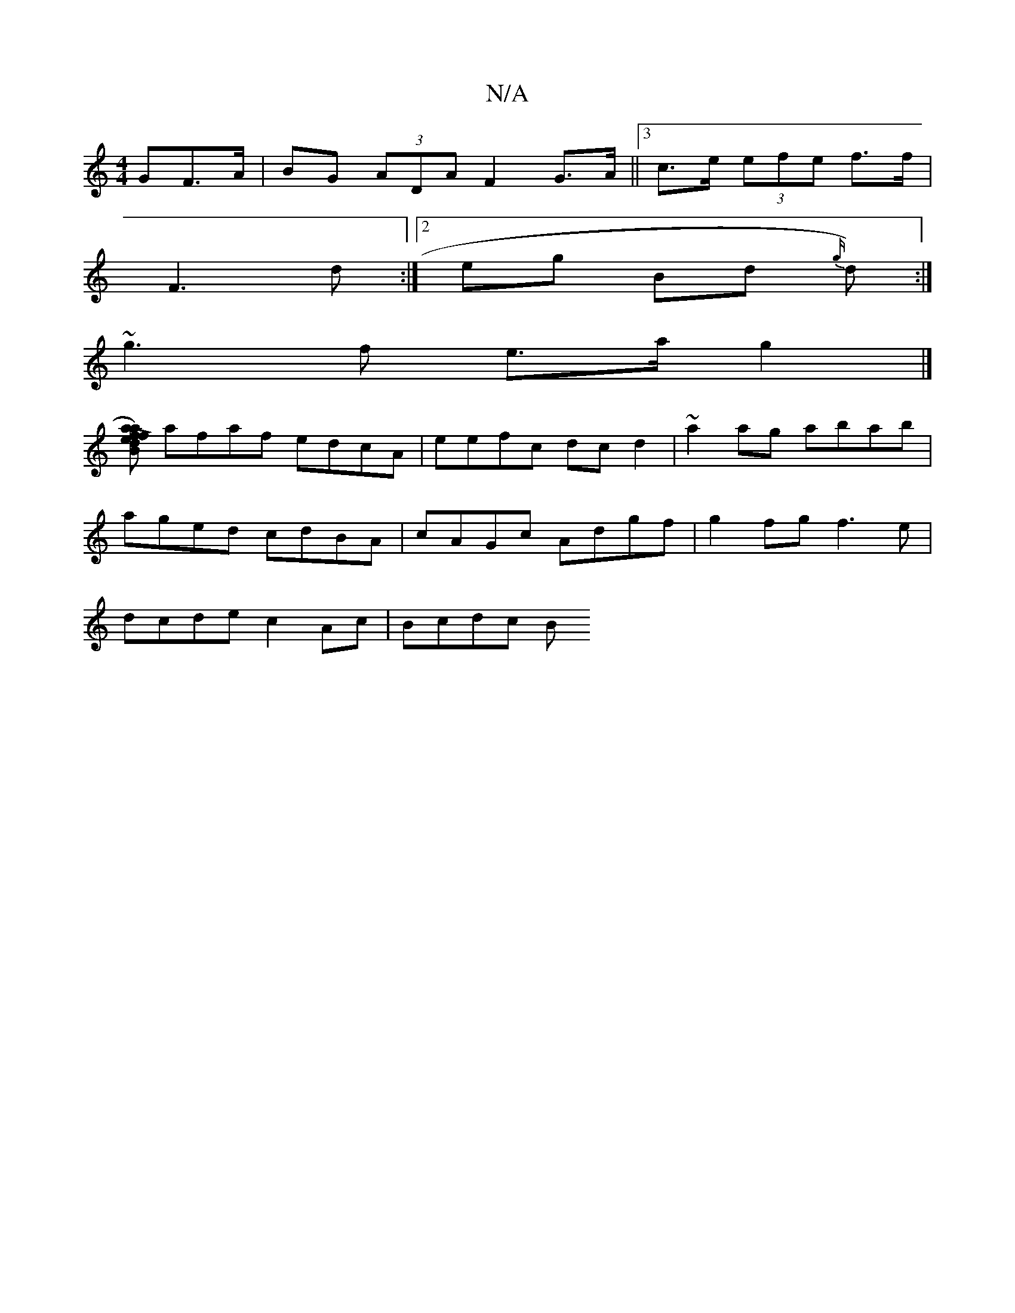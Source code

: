 X:1
T:N/A
M:4/4
R:N/A
K:Cmajor
GF>A | BG (3ADA F2 G>A ||[3 c>e (3efe f>f|
F3 d :|2 eg Bd {g/}d) :|
~g3 f e>a g2 |]
[L f>a) af ed BA | FEFA GEFG |
afaf edcA | eefc dc d2 | ~a2ag abab |
aged cdBA|cAGc Adgf|g2fg f3e|
dcde c2 Ac|Bcdc B